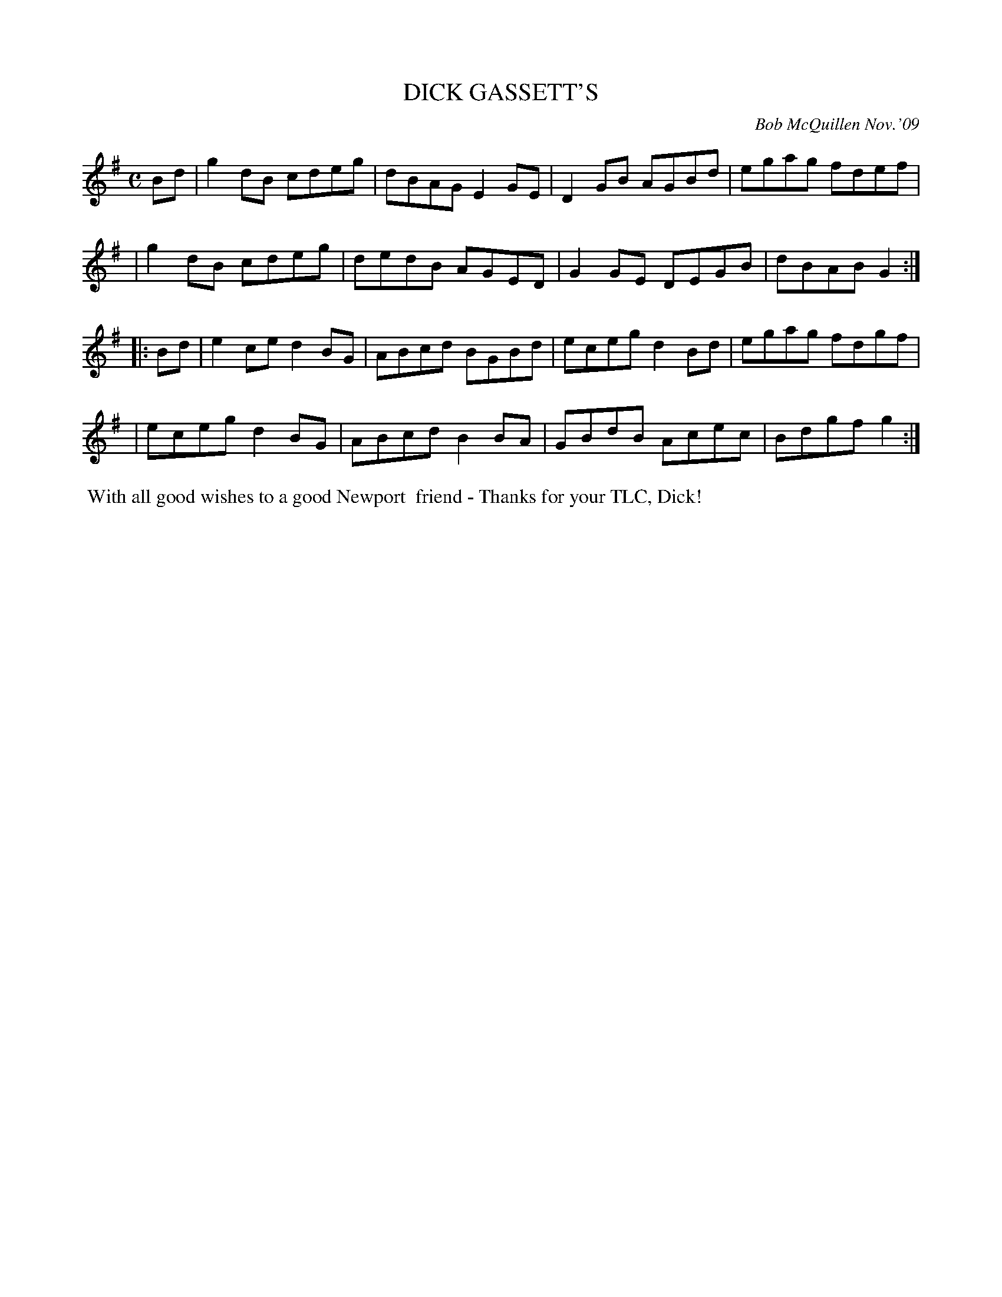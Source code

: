 X: 14018
T: DICK GASSETT'S
C: Bob McQuillen Nov.'09
B: Bob's Note Book 14 #18
%R: reel
%D:2009
Z: 2020 John Chambers <jc:trillian.mit.edu>
M: C
L: 1/8
K: G
Bd \
| g2dB cdeg | dBAG E2GE | D2GB AGBd | egag fdef |
| g2dB cdeg | dedB AGED | G2GE DEGB | dBAB G2  :|
|: Bd \
| e2ce d2BG | ABcd BGBd | eceg d2Bd | egag fdgf |
| eceg d2BG | ABcd B2BA | GBdB Acec | Bdgf g2  :|
%%begintext align
%% With all good wishes to a good Newport
%% friend - Thanks for your TLC, Dick!
%%endtext
